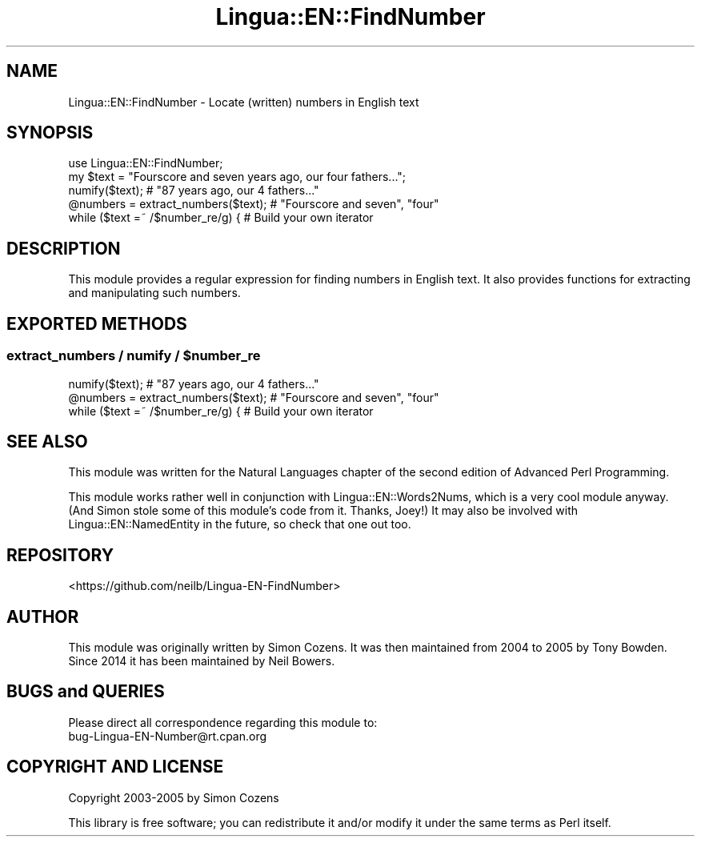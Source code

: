 .\" -*- mode: troff; coding: utf-8 -*-
.\" Automatically generated by Pod::Man 5.01 (Pod::Simple 3.43)
.\"
.\" Standard preamble:
.\" ========================================================================
.de Sp \" Vertical space (when we can't use .PP)
.if t .sp .5v
.if n .sp
..
.de Vb \" Begin verbatim text
.ft CW
.nf
.ne \\$1
..
.de Ve \" End verbatim text
.ft R
.fi
..
.\" \*(C` and \*(C' are quotes in nroff, nothing in troff, for use with C<>.
.ie n \{\
.    ds C` ""
.    ds C' ""
'br\}
.el\{\
.    ds C`
.    ds C'
'br\}
.\"
.\" Escape single quotes in literal strings from groff's Unicode transform.
.ie \n(.g .ds Aq \(aq
.el       .ds Aq '
.\"
.\" If the F register is >0, we'll generate index entries on stderr for
.\" titles (.TH), headers (.SH), subsections (.SS), items (.Ip), and index
.\" entries marked with X<> in POD.  Of course, you'll have to process the
.\" output yourself in some meaningful fashion.
.\"
.\" Avoid warning from groff about undefined register 'F'.
.de IX
..
.nr rF 0
.if \n(.g .if rF .nr rF 1
.if (\n(rF:(\n(.g==0)) \{\
.    if \nF \{\
.        de IX
.        tm Index:\\$1\t\\n%\t"\\$2"
..
.        if !\nF==2 \{\
.            nr % 0
.            nr F 2
.        \}
.    \}
.\}
.rr rF
.\" ========================================================================
.\"
.IX Title "Lingua::EN::FindNumber 3pm"
.TH Lingua::EN::FindNumber 3pm 2015-10-25 "perl v5.38.2" "User Contributed Perl Documentation"
.\" For nroff, turn off justification.  Always turn off hyphenation; it makes
.\" way too many mistakes in technical documents.
.if n .ad l
.nh
.SH NAME
Lingua::EN::FindNumber \- Locate (written) numbers in English text
.SH SYNOPSIS
.IX Header "SYNOPSIS"
.Vb 2
\&  use Lingua::EN::FindNumber;
\&  my $text = "Fourscore and seven years ago, our four fathers...";
\&
\&  numify($text); # "87 years ago, our 4 fathers..."
\&
\&  @numbers = extract_numbers($text); # "Fourscore and seven", "four"
\&
\&  while ($text =~ /$number_re/g) { # Build your own iterator
.Ve
.SH DESCRIPTION
.IX Header "DESCRIPTION"
This module provides a regular expression for finding numbers in English
text. It also provides functions for extracting and manipulating such
numbers.
.SH "EXPORTED METHODS"
.IX Header "EXPORTED METHODS"
.ie n .SS "extract_numbers / numify / $number_re"
.el .SS "extract_numbers / numify / \f(CW$number_re\fP"
.IX Subsection "extract_numbers / numify / $number_re"
.Vb 1
\&  numify($text); # "87 years ago, our 4 fathers..."
\&
\&  @numbers = extract_numbers($text); # "Fourscore and seven", "four"
\&
\&  while ($text =~ /$number_re/g) { # Build your own iterator
.Ve
.SH "SEE ALSO"
.IX Header "SEE ALSO"
This module was written for the Natural Languages chapter of the second
edition of Advanced Perl Programming.
.PP
This module works rather well in conjunction with
Lingua::EN::Words2Nums, which is a very cool module anyway.
(And Simon stole some of this module's code from it. Thanks, Joey!)
It may also be involved with Lingua::EN::NamedEntity in the future,
so check that one out too.
.SH REPOSITORY
.IX Header "REPOSITORY"
<https://github.com/neilb/Lingua\-EN\-FindNumber>
.SH AUTHOR
.IX Header "AUTHOR"
This module was originally written by Simon Cozens.
It was then maintained from 2004 to 2005 by Tony Bowden.
Since 2014 it has been maintained by Neil Bowers.
.SH "BUGS and QUERIES"
.IX Header "BUGS and QUERIES"
Please direct all correspondence regarding this module to:
  bug\-Lingua\-EN\-Number@rt.cpan.org
.SH "COPYRIGHT AND LICENSE"
.IX Header "COPYRIGHT AND LICENSE"
Copyright 2003\-2005 by Simon Cozens
.PP
This library is free software; you can redistribute it and/or modify
it under the same terms as Perl itself.
